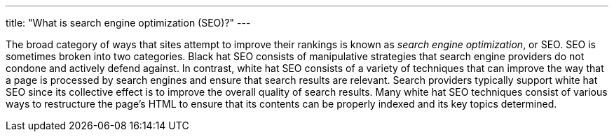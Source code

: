 ---
title: "What is search engine optimization (SEO)?"
---

The broad category of ways that sites attempt to improve their rankings is
known as _search engine optimization_, or SEO.
//
SEO is sometimes broken into two categories.
//
Black hat SEO consists of manipulative strategies that search engine
providers do not condone and actively defend against.
//
In contrast, white hat SEO consists of a variety of techniques that can
improve the way that a page is processed by search engines and ensure that
search results are relevant.
//
Search providers typically support white hat SEO since its collective effect
is to improve the overall quality of search results.
//
Many white hat SEO techniques consist of various ways to restructure the
page's HTML to ensure that its contents can be properly indexed and its key
topics determined.
